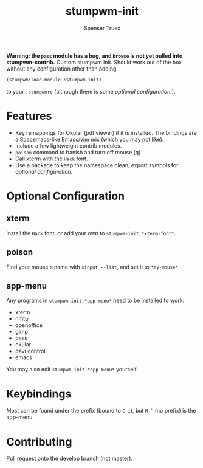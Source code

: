 #+title: stumpwm-init
#+author: Spenser Truex
#+email: web@spensertruex.com

*Warning: the ~pass~ module has a bug, and ~browse~ is not yet pulled into stumpwm-contrib.*
Custom stumpwm init. Should work out of the box without any configuration other
than adding
#+begin_src lisp
(stumpwm:load-module :stumpwm-init)
#+end_src
to your ~.stumpwmrc~ (although there is some [[*Optional Configuration][optional configuration]]!).

* Features
  - Key remappings for Okular (pdf viewer) if it is installed. The bindings are
    a Spacemacs-like Emacs/vim mix (which you may not like).
  - Include a few lightweight contrib modules.
  - ~poison~ command to banish and turn off mouse (q)
  - Call xterm with the =Hack= font.
  - Use a package to keep the namespace clean, export symbols for [[*Optional Configuration][optional
    configuration]].
* Optional Configuration
** xterm
Install the =Hack= font, or add your own to =stumpwm-init:*xterm-font*=.
** poison
Find your mouse's name with ~xinput --list~, and set it to ~*my-mouse*~.
** app-menu
Any programs in ~stumpwm-init:*app-menu*~ need to be installed to work:
- xterm
- nmtui
- openoffice
- gimp
- pass
- okular
- pavucontrol
- emacs
You may also edit ~stumpwm-init:*app-menu*~ yourself.
* Keybindings
  Most can be found under the prefix (bound to =C-i=), but =M-`= (no prefix) is the app-menu.
* Contributing
Pull request onto the develop branch (not master).
